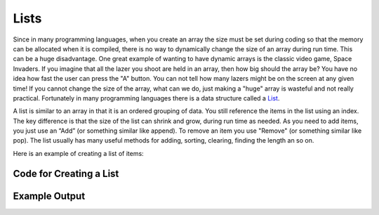 .. _lists:

Lists
=====

Since in many programming languages, when you create an array the size must be set during coding so that the memory can be allocated when it is compiled, there is no way to dynamically change the size of an array during run time. This can be a huge disadvantage. One great example of wanting to have dynamic arrays is the classic video game, Space Invaders. If you imagine that all the lazer you shoot are held in an array, then how big should the array be? You have no idea how fast the user can press the "A" button. You can not tell how many lazers might be on the screen at any given time! If you cannot change the size of the array, what can we do, just making a "huge" array is wasteful and not really practical. Fortunately in many programming languages there is a data structure called a `List <https://en.wikipedia.org/wiki/List_(abstract_data_type)>`_.

A list is similar to an array in that it is an ordered grouping of data. You still reference the items in the list using an index. The key difference is that the size of the list can shrink and grow, during run time as needed. As you need to add items, you just use an “Add” (or something similar like append). To remove an item you use "Remove" (or something similar like pop). The list usually has many useful methods for adding, sorting, clearing, finding the length an so on.

Here is an example of creating a list of items:

Code for Creating a List
^^^^^^^^^^^^^^^^^^^^^^^^
.. tabs::

  .. group-tab:: C
    .. code-block:: C
      .. literalinclude:: ../../code_examples/5-Holding_Data/2-Lists/C/main.c
        :language: C
        :linenos:
        :emphasize-lines: 12, 16, 19-23, 27-29

  .. group-tab:: C++
    .. code-block:: C++
      .. literalinclude:: ../../code_examples/5-Holding_Data/2-Lists/CPP/main.cpp
        :language: C++
        :linenos:
        :emphasize-lines: 13, 17, 20-24, 28-30

  .. group-tab:: C#
    .. code-block:: C#
      .. literalinclude:: ../../code_examples/5-Holding_Data/2-Lists/CSharp/main.cs
        :language: C#
        :linenos:
        :emphasize-lines: 14, 18, 21-25, 30-32

  .. group-tab:: Go
    .. code-block:: Go
      .. literalinclude:: ../../code_examples/5-Holding_Data/2-Lists/Go/main.go
        :language: go
        :linenos:
        :emphasize-lines: 16, 19, 22-26, 32-34

  .. group-tab:: Java
    .. code-block:: Java
      .. literalinclude:: ../../code_examples/5-Holding_Data/2-Lists/Java/Main.java
        :language: java
        :linenos:
        :emphasize-lines: 16, 20, 24-28, 32-34

  .. group-tab:: JavaScript
    .. code-block:: JavaScript
      .. literalinclude:: ../../code_examples/5-Holding_Data/2-Lists/JavaScript/main.js
        :language: javascript
        :linenos:
        :emphasize-lines: 8, 12, 15-18, 23-25

  .. group-tab:: Python
    .. code-block:: Python
      .. literalinclude:: ../../code_examples/5-Holding_Data/2-Lists/Python/main.py
        :language: python
        :linenos:
        :emphasize-lines: 13, 19-21, 27-28

Example Output
^^^^^^^^^^^^^^
.. image:: ../../code_examples/5-Holding_Data/2-Lists/vhs.gif
   :alt: Code example output
   :align: left
